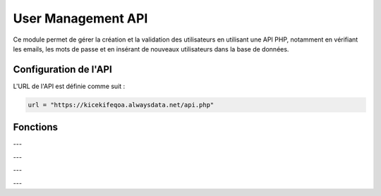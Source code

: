 User Management API
===================

Ce module permet de gérer la création et la validation des utilisateurs en utilisant une API PHP, notamment en vérifiant les emails, les mots de passe et en insérant de nouveaux utilisateurs dans la base de données.

Configuration de l'API
----------------------

L'URL de l'API est définie comme suit :

.. code-block:: python

    url = "https://kicekifeqoa.alwaysdata.net/api.php"

Fonctions
---------

.. function:: verfication_doublon_email(E_mail)

    Vérifie si l'email existe déjà dans la base de données.

    :param E_mail: L'adresse email à vérifier.
    :type E_mail: str
    :return: Une liste contenant un booléen et un message de confirmation ou d'erreur.
    :rtype: list

    Exemple d'utilisation :

    .. code-block:: python

        result = verfication_doublon_email("test@example.com")
        print(result)  # [True, 'Mail OK'] ou [False, 'Mail Exist']

---

.. function:: compliance_password(Password)

    Vérifie si le mot de passe respecte les critères de sécurité.

    :param Password: Le mot de passe à vérifier.
    :type Password: str
    :return: Une liste contenant un booléen et un message de confirmation ou d'erreur.
    :rtype: list

    Critères de conformité :
      - Au moins 8 caractères.
      - Au maximum 72 caractères (limite de bcrypt).
      - Contient au moins une lettre majuscule.
      - Contient au moins une lettre minuscule.
      - Contient au moins un chiffre.
      - Contient au moins un caractère spécial parmi `!@#$%^&*(),.?{}|<>`.

    Exemple d'utilisation :

    .. code-block:: python

        result = compliance_password("P@ssw0rd123")
        print(result)  # [True, 'Pass OK']

---

.. function:: is_valid_email(email)

    Vérifie si l'email est valide au niveau du format et du domaine.

    :param email: L'adresse email à vérifier.
    :type email: str
    :return: Une liste contenant un booléen et un message de confirmation ou d'erreur.
    :rtype: list

    Exemple d'utilisation :

    .. code-block:: python

        result = is_valid_email("user@example.com")
        print(result)  # [True, 'Mail OK'] ou [False, 'Mail NOK']

---

.. function:: hash_password(password)

    Hache le mot de passe en utilisant bcrypt.

    :param password: Le mot de passe à hacher.
    :type password: str
    :return: Le mot de passe haché en format `bytes`.
    :rtype: bytes

    Exemple d'utilisation :

    .. code-block:: python

        hashed = hash_password("MySecureP@ssword")
        print(hashed)  # b'$2b$12$...'

---

.. function:: create_user(E_mail, Password)

    Crée un nouvel utilisateur après avoir vérifié l'email, l'unicité de l'email et la conformité du mot de passe.

    :param E_mail: L'adresse email de l'utilisateur.
    :type E_mail: str
    :param Password: Le mot de passe de l'utilisateur.
    :type Password: str
    :return: Une liste contenant un booléen et un message de confirmation ou d'erreur.
    :rtype: list

    Exemple d'utilisation :

    .. code-block:: python

        result = create_user("newuser@example.com", "P@ssword123!")
        print(result)  # [True, 'User OK'] ou [False, 'Erreur message']

    Exemple de `post_data` envoyé à l'API :

    .. code-block:: json

        {
            "table": "Users",
            "action": "insert",
            "data": {
                "email": "newuser@example.com",
                "password": "$2b$12$..."
            }
        }
